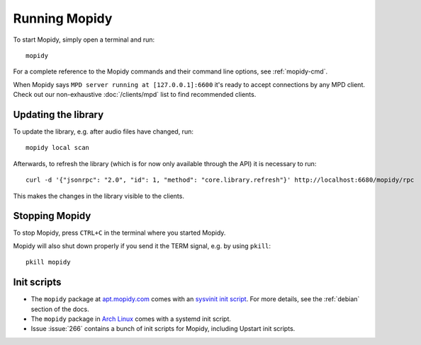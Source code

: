 **************
Running Mopidy
**************

To start Mopidy, simply open a terminal and run::

    mopidy

For a complete reference to the Mopidy commands and their command line options,
see :ref:`mopidy-cmd`.

When Mopidy says ``MPD server running at [127.0.0.1]:6600`` it's ready to
accept connections by any MPD client. Check out our non-exhaustive
:doc:`/clients/mpd` list to find recommended clients.

Updating the library
====================

To update the library, e.g. after audio files have changed, run::

    mopidy local scan

Afterwards, to refresh the library (which is for now only available
through the API) it is necessary to run::

    curl -d '{"jsonrpc": "2.0", "id": 1, "method": "core.library.refresh"}' http://localhost:6680/mopidy/rpc

This makes the changes in the library visible to the clients.


Stopping Mopidy
===============

To stop Mopidy, press ``CTRL+C`` in the terminal where you started Mopidy.

Mopidy will also shut down properly if you send it the TERM signal, e.g. by
using ``pkill``::

    pkill mopidy


Init scripts
============

- The ``mopidy`` package at `apt.mopidy.com <http://apt.mopidy.com/>`__ comes
  with an `sysvinit init script
  <https://github.com/mopidy/mopidy/blob/debian/debian/mopidy.init>`_. For
  more details, see the :ref:`debian` section of the docs.

- The ``mopidy`` package in `Arch Linux
  <https://www.archlinux.org/packages/community/any/mopidy/>`__ comes with a systemd init
  script.

- Issue :issue:`266` contains a bunch of init scripts for Mopidy, including
  Upstart init scripts.
